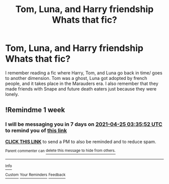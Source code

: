 #+TITLE: Tom, Luna, and Harry friendship Whats that fic?

* Tom, Luna, and Harry friendship Whats that fic?
:PROPERTIES:
:Author: insanelordloki
:Score: 10
:DateUnix: 1618714019.0
:DateShort: 2021-Apr-18
:FlairText: What's That Fic?
:END:
I remember reading a fic where Harry, Tom, and Luna go back in time/ goes to another dimension. Tom was a ghost, Luna got adopted by french people, and it takes place in the Marauders era. I also remember that they made friends with Snape and future death eaters just because they were lonely.


** !Remindme 1 week
:PROPERTIES:
:Author: Japanese_Lasagna
:Score: 2
:DateUnix: 1618716952.0
:DateShort: 2021-Apr-18
:END:

*** I will be messaging you in 7 days on [[http://www.wolframalpha.com/input/?i=2021-04-25%2003:35:52%20UTC%20To%20Local%20Time][*2021-04-25 03:35:52 UTC*]] to remind you of [[https://www.reddit.com/r/HPfanfiction/comments/mt4ms5/tom_luna_and_harry_friendship_whats_that_fic/guxm6v7/?context=3][*this link*]]

[[https://www.reddit.com/message/compose/?to=RemindMeBot&subject=Reminder&message=%5Bhttps%3A%2F%2Fwww.reddit.com%2Fr%2FHPfanfiction%2Fcomments%2Fmt4ms5%2Ftom_luna_and_harry_friendship_whats_that_fic%2Fguxm6v7%2F%5D%0A%0ARemindMe%21%202021-04-25%2003%3A35%3A52%20UTC][*CLICK THIS LINK*]] to send a PM to also be reminded and to reduce spam.

^{Parent commenter can} [[https://www.reddit.com/message/compose/?to=RemindMeBot&subject=Delete%20Comment&message=Delete%21%20mt4ms5][^{delete this message to hide from others.}]]

--------------

[[https://www.reddit.com/r/RemindMeBot/comments/e1bko7/remindmebot_info_v21/][^{Info}]]

[[https://www.reddit.com/message/compose/?to=RemindMeBot&subject=Reminder&message=%5BLink%20or%20message%20inside%20square%20brackets%5D%0A%0ARemindMe%21%20Time%20period%20here][^{Custom}]]
[[https://www.reddit.com/message/compose/?to=RemindMeBot&subject=List%20Of%20Reminders&message=MyReminders%21][^{Your Reminders}]]
[[https://www.reddit.com/message/compose/?to=Watchful1&subject=RemindMeBot%20Feedback][^{Feedback}]]
:PROPERTIES:
:Author: RemindMeBot
:Score: 2
:DateUnix: 1618716983.0
:DateShort: 2021-Apr-18
:END:
